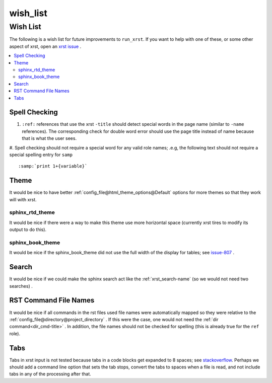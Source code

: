 .. _wish_list-name:

!!!!!!!!!
wish_list
!!!!!!!!!

.. meta::
   :keywords: wish_list,wish,list,spell,checking,theme,sphinx_rtd_theme,sphinx_book_theme,search,rst,command,file,names,tabs

.. index:: wish_list, wish, list

.. _wish_list-title:

Wish List
#########
The following is a wish list for future improvements to ``run_xrst``.
If you want to help with one of these, or some other aspect of xrst,
open an `xrst issue <https://github.com/bradbell/xrst/issues>`_ .

.. contents::
   :local:

.. index:: spell, checking

.. _wish_list@Spell Checking:

Spell Checking
**************

#. ``:ref:`` references that use the xrst ``-title`` should detect
   special words in the page name (similar to ``-name`` references).
   The corresponding check for double word error should use the page title
   instead of name because that is what the user sees.

#. Spell checking should not require a special word for any valid role names;
.e.g, the following text should not require a special spelling entry for
``samp`` ::

   :samp:`print 1+{variable}`

.. index:: theme

.. _wish_list@Theme:

Theme
*****
It would be nice to have better
:ref:`config_file@html_theme_options@Default` options for more themes
so that they work will with xrst.

.. index:: sphinx_rtd_theme

.. _wish_list@Theme@sphinx_rtd_theme:

sphinx_rtd_theme
================
It would be nice if there were a way to make this theme use more
horizontal space (currently xrst tires to modify its output to do this).

.. index:: sphinx_book_theme

.. _wish_list@Theme@sphinx_book_theme:

sphinx_book_theme
=================
It would be nice if the sphinx_book_theme did not use the full
width of the display for tables; see issue-807_  .

.. _issue-807: https://github.com/executablebooks/sphinx-book-theme/issues/807

.. index:: search

.. _wish_list@Search:

Search
******
It would be nice if we could make the sphinx search act like the
:ref:`xrst_search-name` (so we would not need two searches) .

.. index:: rst, names

.. _wish_list@RST Command File Names:

RST Command File Names
**********************
It would be nice if all commands in the rst files used file names
were automatically mapped so they were relative to the
:ref:`config_file@directory@project_directory` .
If this were the case, one would not need the
:ref:`dir command<dir_cmd-title>` .
In addition, the file names should not be checked for spelling
(this is already true for the ``ref`` role).

.. index:: tabs

.. _wish_list@Tabs:

Tabs
****
Tabs in xrst input is not tested because
tabs in a code blocks get expanded to 8 spaces; see stackoverflow_.
Perhaps we should add a command line option that sets the tab stops,
convert the tabs to spaces when a file is read,
and not include tabs in any of the processing after that.

.. _stackoverflow: https://stackoverflow.com/questions/1686837/
   sphinx-documentation-tool-set-tab-width-in-output
